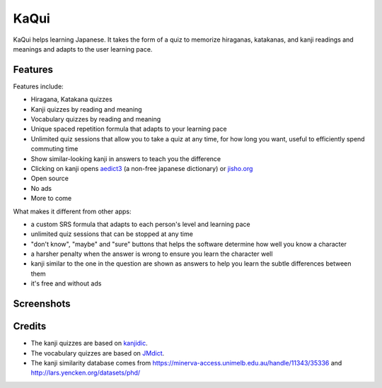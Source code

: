 =====
KaQui
=====

KaQui helps learning Japanese. It takes the form of a quiz to memorize hiraganas, katakanas, and kanji readings and meanings and adapts to the user learning pace.

Features
========

Features include:

- Hiragana, Katakana quizzes
- Kanji quizzes by reading and meaning
- Vocabulary quizzes by reading and meaning
- Unique spaced repetition formula that adapts to your learning pace
- Unlimited quiz sessions that allow you to take a quiz at any time, for how long you want, useful to efficiently spend commuting time
- Show similar-looking kanji in answers to teach you the difference
- Clicking on kanji opens `aedict3 <https://play.google.com/store/apps/details?id=sk.baka.aedict3>`_ (a non-free japanese dictionary) or `jisho.org <https://jisho.org>`_
- Open source
- No ads
- More to come

What makes it different from other apps:

- a custom SRS formula that adapts to each person's level and learning pace
- unlimited quiz sessions that can be stopped at any time
- "don't know", "maybe" and "sure" buttons that helps the software determine how well you know a character
- a harsher penalty when the answer is wrong to ensure you learn the character well
- kanji similar to the one in the question are shown as answers to help you learn the subtle differences between them
- it's free and without ads

Screenshots
===========

.. image:: https://github.com/blastrock/kaqui/raw/sc/Screenshot5.png
    :width: 30%
.. image:: https://github.com/blastrock/kaqui/raw/sc/Screenshot6.png
    :width: 30%
.. image:: https://github.com/blastrock/kaqui/raw/sc/Screenshot1.png
    :width: 30%
.. image:: https://github.com/blastrock/kaqui/raw/sc/Screenshot2.png
    :width: 30%
.. image:: https://github.com/blastrock/kaqui/raw/sc/Screenshot3.png
    :width: 30%
.. image:: https://github.com/blastrock/kaqui/raw/sc/Screenshot7.png
    :width: 30%
.. image:: https://github.com/blastrock/kaqui/raw/sc/Screenshot4.png
    :width: 30%

Credits
=======

- The kanji quizzes are based on `kanjidic <http://www.edrdg.org/kanjidic/kanjidic.html>`_.
- The vocabulary quizzes are based on `JMdict <http://www.edrdg.org/jmdict/j_jmdict.html>`_.
- The kanji similarity database comes from https://minerva-access.unimelb.edu.au/handle/11343/35336 and http://lars.yencken.org/datasets/phd/
